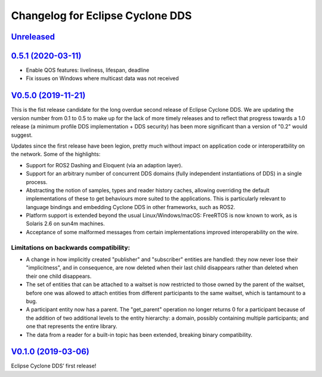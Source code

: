 
Changelog for Eclipse Cyclone DDS
=================================

`Unreleased <https://github.com/eclipse-cyclonedds/cyclonedds/compare/0.5.1...master>`_
---------------------------------------------------------------------------------------

`0.5.1 (2020-03-11) <https://github.com/eclipse-cyclonedds/cyclonedds/compare/V0.5.0...0.5.1>`_
-----------------------------------------------------------------------------------------------

* Enable QOS features: liveliness, lifespan, deadline
* Fix issues on Windows where multicast data was not received

`V0.5.0 (2019-11-21) <https://github.com/eclipse-cyclonedds/cyclonedds/compare/V0.1.0...V0.5.0>`_
-------------------------------------------------------------------------------------------------

This is the fist release candidate for the long overdue second release of Eclipse Cyclone DDS.
We are updating the version number from 0.1 to 0.5 to make up for the lack of more timely releases and to reflect that progress towards a 1.0 release (a minimum profile DDS implementation + DDS security) has been more significant than a version of "0.2" would suggest.

Updates since the first release have been legion, pretty much without impact on application code or interoperatbility on the network.
Some of the highlights:

* Support for ROS2 Dashing and Eloquent (via an adaption layer).
* Support for an arbitrary number of concurrent DDS domains (fully independent instantiations of DDS) in a single process.
* Abstracting the notion of samples, types and reader history caches, allowing overriding the default implementations of these to get behaviours more suited to the applications.
  This is particularly relevant to language bindings and embedding Cyclone DDS in other frameworks, such as ROS2.
* Platform support is extended beyond the usual Linux/Windows/macOS: FreeRTOS is now known to work, as is Solaris 2.6 on sun4m machines.
* Acceptance of some malformed messages from certain implementations improved interoperability on the wire.

.......................................
Limitations on backwards compatibility:
.......................................

* A change in how implicitly created "publisher" and "subscriber" entities are handled: they now never lose their "implicitness", and in consequence, are now deleted when their last child disappears rather than deleted when their one child disappears.
* The set of entities that can be attached to a waitset is now restricted to those owned by the parent of the waitset, before one was allowed to attach entities from different participants to the same waitset, which is tantamount to a bug.
* A participant entity now has a parent. The "get_parent" operation no longer returns 0 for a participant because of the addition of two additional levels to the entity hierarchy: a domain, possibly containing multiple participants; and one that represents the entire library.
* The data from a reader for a built-in topic has been extended, breaking binary compatibility.


`V0.1.0 (2019-03-06) <https://github.com/eclipse-cyclonedds/cyclonedds/compare/7b5cc4fa59ba57a3b796a48bc80bb1e8527fc7f3...V0.1.0>`_
-------------------------------------------------------------------------------------------------------------------------------------

Eclipse Cyclone DDS’ first release!
